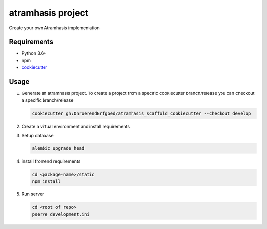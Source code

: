 ==================
atramhasis project
==================

Create your own Atramhasis implementation

Requirements
------------

*   Python 3.6+
*   npm
*   `cookiecutter <https://cookiecutter.readthedocs.io/en/latest/installation.html>`_

Usage
-----

#.  Generate an atramhasis project. To create a project from a specific cookiecutter branch/release you can checkout a specific branch/release

    .. code-block:: bash

        cookiecutter gh:OnroerendErfgoed/atramhasis_scaffold_cookiecutter --checkout develop
 

#.  Create a virtual environment and install requirements

    .. code-block:: bash
        pip install -r requirements-dev.txt
        pip install -e .

#.  Setup database

    .. code-block:: bash

        alembic upgrade head

#.  install frontend requirements

    .. code-block:: bash

        cd <package-name>/static
        npm install

#.  Run server

    .. code-block:: bash

        cd <root of repo>
        pserve development.ini
